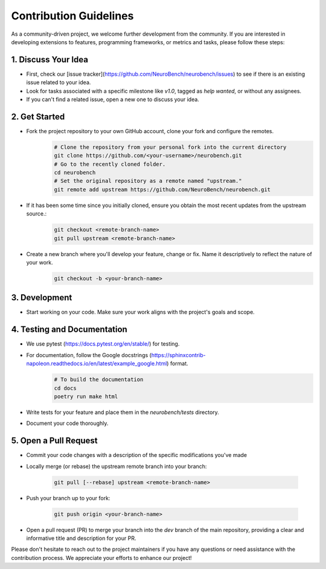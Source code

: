 Contribution Guidelines
=======================

As a community-driven project, we welcome further development from the community. If you are interested in developing extensions to features, programming frameworks, or metrics and tasks, please follow these steps:

1. Discuss Your Idea
--------------------

* First, check our [issue tracker](https://github.com/NeuroBench/neurobench/issues) to see if there is an existing issue related to your idea.
* Look for tasks associated with a specific milestone like `v1.0`, tagged as `help wanted`, or without any assignees.
* If you can't find a related issue, open a new one to discuss your idea.

2. Get Started
--------------

* Fork the project repository to your own GitHub account, clone your fork and configure the remotes.
    .. code-block:: bash

        # Clone the repository from your personal fork into the current directory
        git clone https://github.com/<your-username>/neurobench.git
        # Go to the recently cloned folder.
        cd neurobench
        # Set the original repository as a remote named "upstream."
        git remote add upstream https://github.com/NeuroBench/neurobench.git

* If it has been some time since you initially cloned, ensure you obtain the most recent updates from the upstream source.:
    .. code-block:: bash

        git checkout <remote-branch-name>
        git pull upstream <remote-branch-name>

* Create a new branch where you'll develop your feature, change or fix. Name it descriptively to reflect the nature of your work.
    .. code-block:: bash

        git checkout -b <your-branch-name>

3. Development
--------------

* Start working on your code. Make sure your work aligns with the project's goals and scope.

4. Testing and Documentation
----------------------------

* We use pytest (https://docs.pytest.org/en/stable/) for testing.
* For documentation, follow the Google docstrings (https://sphinxcontrib-napoleon.readthedocs.io/en/latest/example_google.html) format.
    .. code-block:: bash

        # To build the documentation
        cd docs
        poetry run make html
        
* Write tests for your feature and place them in the `neurobench/tests` directory.
* Document your code thoroughly.

5. Open a Pull Request
----------------------

* Commit your code changes with a description of the specific modifications you've made
* Locally merge (or rebase) the upstream remote branch into your branch:

    .. code-block:: bash

        git pull [--rebase] upstream <remote-branch-name>
    
* Push your branch up to your fork:

    .. code-block:: bash

        git push origin <your-branch-name>

*   Open a pull request (PR) to merge your branch into the `dev` branch of the main repository, providing a clear and informative title and description for your PR.

Please don't hesitate to reach out to the project maintainers if you have any questions or need assistance with the contribution process. We appreciate your efforts to enhance our project!